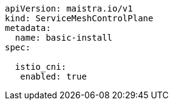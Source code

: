 [source,yaml]
----
apiVersion: maistra.io/v1
kind: ServiceMeshControlPlane
metadata:
  name: basic-install
spec:

  istio_cni:
   enabled: true
  
----
